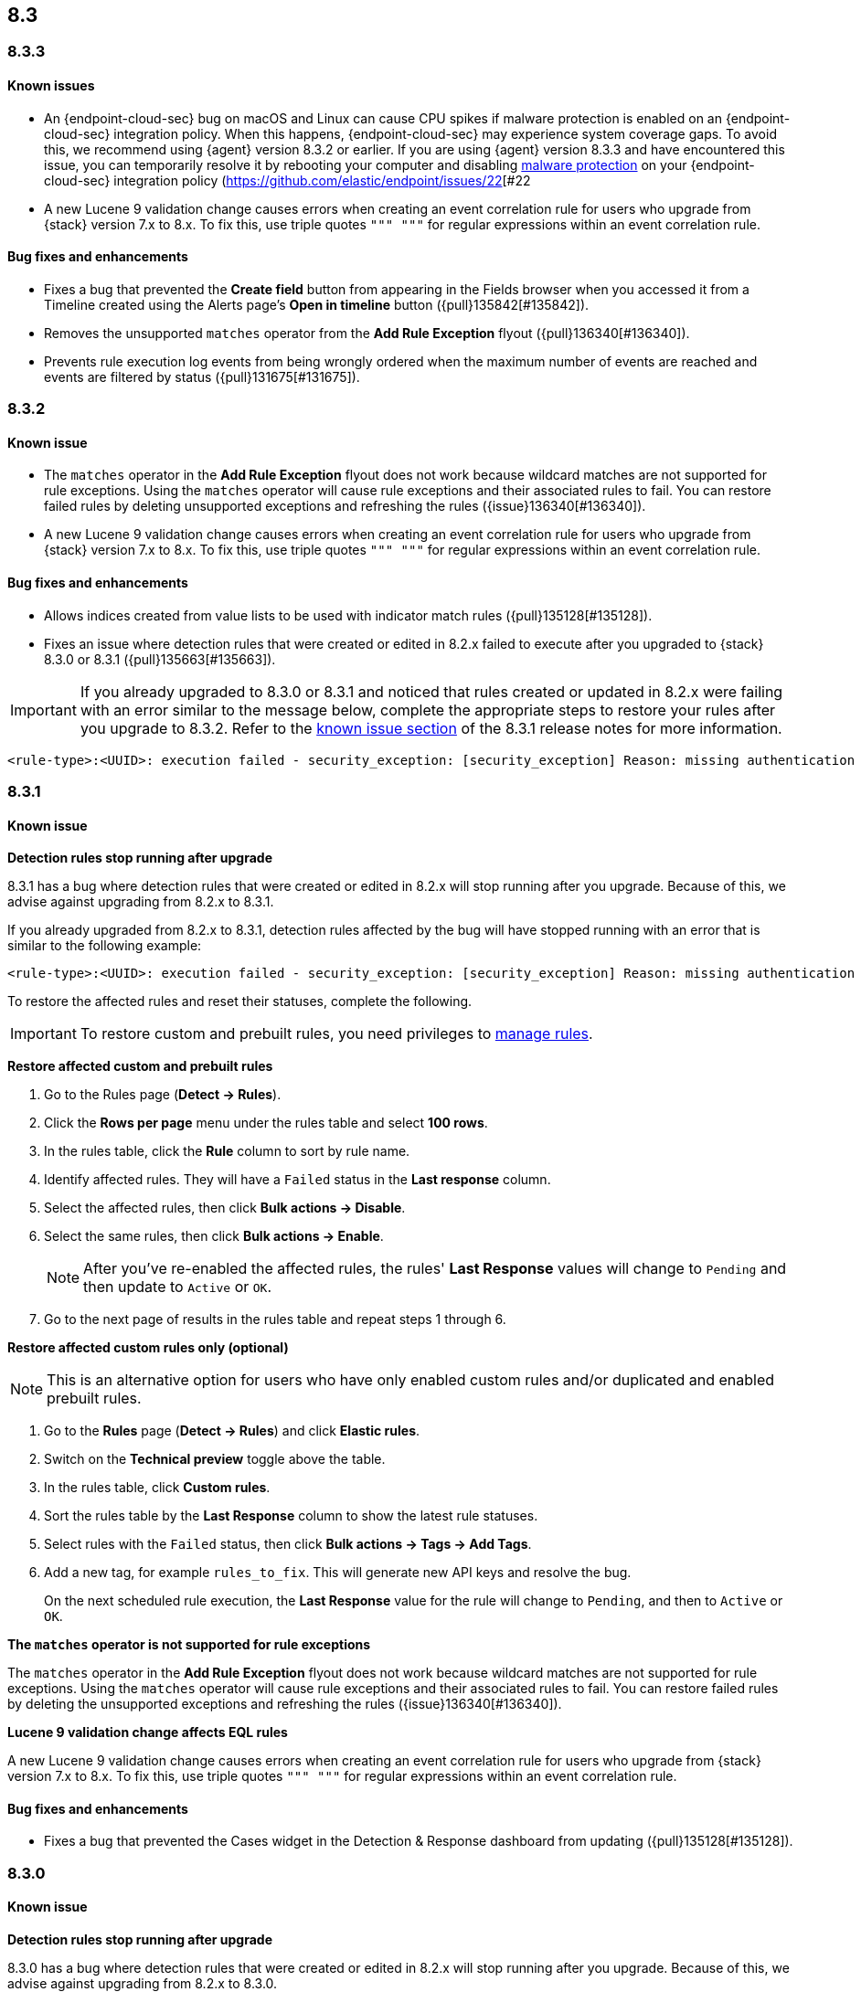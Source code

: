 [[release-notes-header-8.3.0]]
== 8.3

[discrete]
[[release-notes-8.3.3]]
=== 8.3.3

[discrete]
[[known-issue-8.3.3]]
==== Known issues
* An {endpoint-cloud-sec} bug on macOS and Linux can cause CPU spikes if malware protection is enabled on an {endpoint-cloud-sec} integration policy. When this happens, {endpoint-cloud-sec} may experience system coverage gaps. To avoid this, we recommend using {agent} version 8.3.2 or earlier. If you are using {agent} version 8.3.3 and have encountered this issue, you can temporarily resolve it by rebooting your computer and disabling <<malware-protection, malware protection>> on your {endpoint-cloud-sec} integration policy (https://github.com/elastic/endpoint/issues/22[#22
* A new Lucene 9 validation change causes errors when creating an event correlation rule for users who upgrade from {stack} version 7.x to 8.x. To fix this, use triple quotes `""" """` for regular expressions within an event correlation rule.

[discrete]
[[bug-fixes-8.3.3]]
==== Bug fixes and enhancements
* Fixes a bug that prevented the *Create field* button from appearing in the Fields browser when you accessed it from a Timeline created using the Alerts page's *Open in timeline* button ({pull}135842[#135842]).
* Removes the unsupported `matches` operator from the *Add Rule Exception* flyout ({pull}136340[#136340]).
* Prevents rule execution log events from being wrongly ordered when the maximum number of events are reached and events are filtered by status ({pull}131675[#131675]).

[discrete]
[[release-notes-8.3.2]]
=== 8.3.2

[discrete]
[[known-issue-8.3.2]]
==== Known issue
* The `matches` operator in the *Add Rule Exception* flyout does not work because wildcard matches are not supported for rule exceptions. Using the `matches` operator will cause rule exceptions and their associated rules to fail. You can restore failed rules by deleting unsupported exceptions and refreshing the rules ({issue}136340[#136340]).
* A new Lucene 9 validation change causes errors when creating an event correlation rule for users who upgrade from {stack} version 7.x to 8.x. To fix this, use triple quotes `""" """` for regular expressions within an event correlation rule.

[discrete]
[[bug-fixes-8.3.2]]
==== Bug fixes and enhancements
* Allows indices created from value lists to be used with indicator match rules ({pull}135128[#135128]).
* Fixes an issue where detection rules that were created or edited in 8.2.x failed to execute after you upgraded to {stack} 8.3.0 or 8.3.1 ({pull}135663[#135663]).

====

[IMPORTANT]

If you already upgraded to 8.3.0 or 8.3.1 and noticed that rules created or updated in 8.2.x were failing with an error similar to the message below, complete the appropriate steps to restore your rules after you upgrade to 8.3.2. Refer to the <<known-issue-8.3.1, known issue section>> of the 8.3.1 release notes for more information.

[source,text]
----
<rule-type>:<UUID>: execution failed - security_exception: [security_exception] Reason: missing authentication credentials for REST request [/_security/user/_has_privileges], caused by: ""
----

====

[discrete]
[[release-notes-8.3.1]]
=== 8.3.1

[discrete]
[[known-issue-8.3.1]]
==== Known issue

*Detection rules stop running after upgrade*

8.3.1 has a bug where detection rules that were created or edited in 8.2.x will stop running after you upgrade. Because of this, we advise against upgrading from 8.2.x to 8.3.1.

If you already upgraded from 8.2.x to 8.3.1, detection rules affected by the bug will have stopped running with an error that is similar to the following example:

[source,text]
----
<rule-type>:<UUID>: execution failed - security_exception: [security_exception] Reason: missing authentication credentials for REST request [/_security/user/_has_privileges], caused by: ""
----

To restore the affected rules and reset their statuses, complete the following.

IMPORTANT: To restore custom and prebuilt rules, you need privileges to <<enable-detections-ui, manage rules>>.


*Restore affected custom and prebuilt rules*

. Go to the Rules page (*Detect -> Rules*).
. Click the *Rows per page* menu under the rules table and select *100 rows*.
. In the rules table, click the *Rule* column to sort by rule name.
. Identify affected rules. They will have a `Failed` status in the *Last response* column.
. Select the affected rules, then click *Bulk actions -> Disable*.
. Select the same rules, then click *Bulk actions -> Enable*.
+
NOTE: After you've re-enabled the affected rules, the rules' *Last Response* values will change to `Pending` and then update to `Active` or `OK`.
+
. Go to the next page of results in the rules table and repeat steps 1 through 6.

*Restore affected custom rules only (optional)*

NOTE: This is an alternative option for users who have only enabled custom rules and/or duplicated and enabled prebuilt rules.

. Go to the *Rules* page (*Detect -> Rules*) and click *Elastic rules*.
. Switch on the *Technical preview* toggle above the table.
. In the rules table, click *Custom rules*.
. Sort the rules table by the *Last Response* column to show the latest rule statuses.
. Select rules with the `Failed` status, then click *Bulk actions -> Tags -> Add Tags*.
. Add a new tag, for example `rules_to_fix`. This will generate new API keys and resolve the bug.
+
On the next scheduled rule execution, the *Last Response* value for the rule will change to `Pending`, and then to `Active` or `OK`.

*The `matches` operator is not supported for rule exceptions*

The `matches` operator in the *Add Rule Exception* flyout does not work because wildcard matches are not supported for rule exceptions. Using the `matches` operator will cause rule exceptions and their associated rules to fail. You can restore failed rules by deleting the unsupported exceptions and refreshing the rules ({issue}136340[#136340]).

*Lucene 9 validation change affects EQL rules*

A new Lucene 9 validation change causes errors when creating an event correlation rule for users who upgrade from {stack} version 7.x to 8.x. To fix this, use triple quotes `""" """` for regular expressions within an event correlation rule.

[discrete]
[[bug-fixes-8.3.1]]
==== Bug fixes and enhancements
* Fixes a bug that prevented the Cases widget in the Detection & Response dashboard from updating ({pull}135128[#135128]).

[discrete]
[[release-notes-8.3.0]]
=== 8.3.0

[discrete]
[[known-issue-8.3.0]]
==== Known issue

*Detection rules stop running after upgrade*

8.3.0 has a bug where detection rules that were created or edited in 8.2.x will stop running after you upgrade. Because of this, we advise against upgrading from 8.2.x to 8.3.0.

If you already upgraded from 8.2.x to 8.3.0, detection rules affected by the bug will have stopped running with an error that is similar to the following example:

[source,text]
----
<rule-type>:<UUID>: execution failed - security_exception: [security_exception] Reason: missing authentication credentials for REST request [/_security/user/_has_privileges], caused by: ""
----

To restore the affected rules and reset their statuses, complete the following.

IMPORTANT: To restore custom and prebuilt rules, you need privileges to <<enable-detections-ui, manage rules>>.

*Restore affected custom and prebuilt rules*

. Go to the Rules page (*Detect -> Rules*).
. Click the *Rows per page* menu under the rules table and select *100 rows*.
. In the rules table, click the *Rule* column to sort by rule name.
. Identify affected rules. They will have a `Failed` status in the *Last response* column.
. Select the affected rules, then click *Bulk actions -> Disable*.
. Select the same rules, then click *Bulk actions -> Enable*.
+
NOTE: After you've re-enabled the affected rules, the rules' *Last Response* values will change to `Pending` and then update to `Active` or `OK`.

. Go to the next page of results in the rules table and repeat steps 1 through 6.

*Restore affected custom rules only (optional)*

NOTE: This is an alternative option for users who have only enabled custom rules and/or duplicated and enabled prebuilt rules.

. Go to the *Rules* page (*Detect -> Rules*) and click *Elastic rules*.
. Switch on the *Technical preview* toggle above the table.
. In the rules table, click *Custom rules*.
. Sort the rules table by the *Last Response* column to show the latest rule statuses.
. Select rules with the `Failed` status, then click *Bulk actions -> Tags -> Add Tags*.
. Add a new tag, for example `rules_to_fix`. This will generate new API keys and resolve the bug.

On the next scheduled rule execution, the *Last Response* value for the rule will change to `Pending`, and then to `Active` or `OK`.

*The `matches` operator is not supported for rule exceptions*

The `matches` operator in the *Add Rule Exception* flyout does not work because wildcard matches are not supported for rule exceptions. Using the `matches` operator will cause rule exceptions and their associated rules to fail. You can restore failed rules by deleting the unsupported exceptions and refreshing the rules ({issue}136340[#136340]).

*Lucene 9 validation change affects EQL rules*

A new Lucene 9 validation change causes errors when creating an event correlation rule for users who upgrade from {stack} version 7.x to 8.x. To fix this, use triple quotes `""" """` for regular expressions within an event correlation rule.

[discrete]
[[breaking-changes-8.3.0]]
==== Breaking changes
// tag::breaking-changes[]
// NOTE: The breaking-changes tagged regions are reused in the Elastic Installation and Upgrade Guide. The pull attribute is defined within this snippet so it properly resolves in the output.
:pull: https://github.com/elastic/kibana/pull/
* Updates Elastic prebuilt {ml} detection rules for some Windows and Linux anomalies with new `v3` {ml} jobs. A confirmation modal is displayed when updating rules if `v1`/`v2` jobs are installed. If you're using 8.2 or earlier versions of {beats} or {agent}, you may need to duplicate prebuilt rules or create new custom rules _before_ you update the prebuilt rules. Once you update the prebuilt rules, they will only use `v3` {ml} jobs. Refer to {security-guide}/alerts-ui-monitor.html#ml-job-compatibility[Troubleshoot missing alerts for machine learning jobs] for more information ({pull}128334[#128334]).
// end::breaking-changes[]

[discrete]
[[features-8.3.0]]
==== Features
* Renames Endpoint Security integration to "{endpoint-cloud-sec}" ({pull}132752[#132752]).
* Adds a new {security-guide}/detection-response-dashboard.html[Detection & Response dashboard], which provides focused visibility into the day-to-day operations of your security environment ({pull}130670[#130670], {pull}128335[#128335], {pull}129021[#129021], {pull}128087[#128087], {pull}131828[#131828], {pull}131029[#131029]).
* Introduces a new optional design for the main navigation menu ({pull}132210[#132210], {pull}131437[#131437], {pull}133719[#133719]).
* Adds a *User risk* tab to the User details flyout ({pull}130256[#130256]).
* Adds an *Authentications* tab to the User details flyout ({pull}129456[#129456]).
* Adds the ability to investigate Osquery results in Timeline ({pull}128596[#128596]).
* Allows multiple alerts to be added to a case ({pull}130958[#130958]).
* Adds the option to delete case comments from a case ({pull}130254[#130254]).
* Provides an option to select a severity level for a case ({pull}131626[#131626]).
* Adds the experimental *Alerts* tab to cases, which allows users to inspect attached alerts ({pull}131883[#131883]).
* Adds the *Average time to close* metric to the Cases page ({pull}131909[#131909]).

[discrete]
[[bug-fixes-8.3.0]]
==== Bug fixes and enhancements
* Separates array values with commas in the Alerts table ({pull}133297[#133297]).
* Exposes the EQL search settings `event_category_field`, `tiebreaker_field`, and `timestamp_field` through the rules API and UI for event correlation rules ({pull}132247[#132247]).
* Adds the *Session ID* field to the *Highlighted fields* section of the Alert details flyout ({pull}132219[#132219]).
* Adds Dashboards and Threat Hunting Landing pages ({pull}130905[#130905]).
* Allows highlighted fields to be investigated in Timeline ({pull}131255[#131255]).
* Adds the *Run Osquery* option to the *More actions* menu (*...*) in the Alerts table ({pull}131790[#131790]).
* Improves the performance of these actions on the bulk rule actions endpoint ({pull}130924[#130924]).
** `add_tags`
** `delete_tags`
** `set_tags`
** `add_index_patterns`
** `delete_index_patterns`
** `set_index_patterns`
** `set_timeline`
* Fixes a bug that caused the rule details page to crash when users opened a deleted or non-existent rule ({pull}133867[#133867]).
* Allows threshold alerts to be investigated in Timeline if filters are not provided ({pull}133733[#133733]).
* Prevents events from being added to cases from Timeline ({pull}133410[#133410]).
* Fixes a bug that prevented the Users and Hosts pages from resetting after being sorted ({pull}133111[#133111]).
* Removes the filter and investigate in Timeline options from the {agent} status in highlighted fields ({pull}132829[#132829], {pull}132586[#132586]).
* Improves the copy of Timeline tooltips ({pull}132756[#132756]).
* Fixes a validation bug that occurred when users were building a rule exception and changed the exception statement’s operator ({pull}131989[#131989]).
* Adds a checkmark to the pagination selection on the *Exceptions lists* page ({pull}131979[#131979]).
* Re-adds the success message that displays when users export an exceptions list ({pull}131952[#131952]).
* Updates import toast logic to accurately report the total number of failures ({pull}131873[#131873]).
* Ensures an error is not generated when the `agent.version` provided by an alert is in an unexpected format ({pull}131272[#131272]).
* Improves error checks for threshold rules ({pull}131088[#131088]).
* Expands support for migrating legacy rule actions ({pull}130511[#130511]).
* Fixes a bug that caused the *Add Rule Exception* flyout to unexpectedly close when users create the first exception for the rule from an alert ({pull}130187[#130187]).
* Corrects Rule name sorting so detection rules are ordered alphabetically, regardless of their casing ({pull}130105[#130105]).
* Improves the *Reporter* column in the Cases table ({pull}132200[#132200]).
* Adds the option to create a new case to the Select case pane ({pull}128882[#128882]).
* Allows {kibana-ref}/pre-configured-connectors.html[preconfigured connectors] to be used with cases ({pull}130372[#130372]).
* Inserts the deprecated icon next to deprecated preconfigured connectors ({pull}132237[#132237]).
* Updates the Case table so that all tags assigned to the case are displayed when users go to the case and hover over the *Tags* column ({pull}132023[#132023]).
* Adds Oauth support to the {sn} ITSM, SecOps, and ITOM connectors ({pull}131248[#131248]).
* Adds a setting to specify a list of allowed email domains, which can be used with the email connector ({pull}129001[#129001]).
